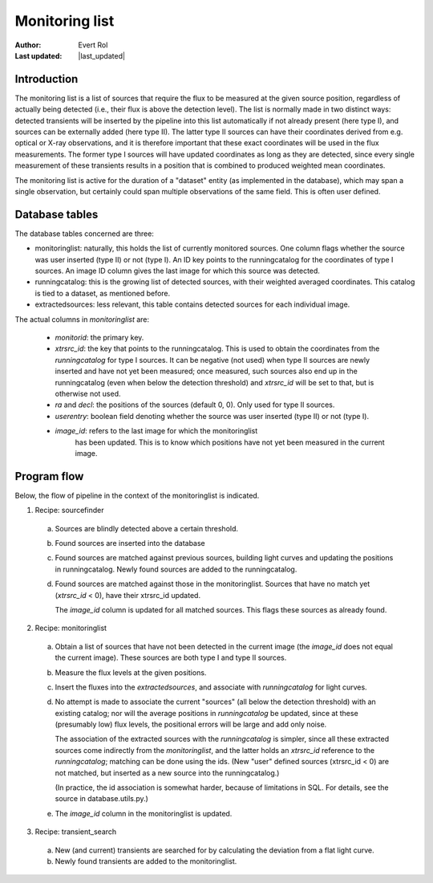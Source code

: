.. _monitoringlist:

Monitoring list
===============
.. |last_updated| last_updated::

:author: Evert Rol
:Last updated: |last_updated|


Introduction
------------

The monitoring list is a list of sources that require the flux to be
measured at the given source position, regardless of actually being
detected (i.e., their flux is above the detection level). The list is
normally made in two distinct ways: detected transients will be
inserted by the pipeline into this list automatically if not already
present (here type I), and sources can be externally added (here type
II). The latter type II sources can have their coordinates derived
from e.g. optical or X-ray observations, and it is therefore important
that these exact coordinates will be used in the flux
measurements. The former type I sources will have updated coordinates
as long as they are detected, since every single measurement of these
transients results in a position that is combined to produced weighted
mean coordinates.

The monitoring list is active for the duration of a "dataset" entity
(as implemented in the database), which may span a single observation,
but certainly could span multiple observations of the same field. This
is often user defined.


Database tables
---------------

The database tables concerned are three:

- monitoringlist: naturally, this holds the list of currently
  monitored sources. One column flags whether the source was user
  inserted (type II) or not (type I). An ID key points to the
  runningcatalog for the coordinates of type I sources. An image ID
  column gives the last image for which this source was detected.

- runningcatalog: this is the growing list of detected sources, with
  their weighted averaged coordinates. This catalog is tied to a
  dataset, as mentioned before.

- extractedsources: less relevant, this table contains detected
  sources for each individual image.

The actual columns in `monitoringlist` are: 

  + `monitorid`: the primary key.

  + `xtrsrc_id`: the key that points to the runningcatalog. This is
    used to obtain the coordinates from the `runningcatalog` for type
    I sources. It can be negative (not used) when type II sources are
    newly inserted and have not yet been measured; once measured, such
    sources also end up in the runningcatalog (even when below the
    detection threshold) and `xtrsrc_id` will be set to that, but is
    otherwise not used.

  + `ra` and `decl`: the positions of the sources (default 0, 0). Only
    used for type II sources.

  + `userentry`: boolean field denoting whether the source was user
    inserted (type II) or not (type I).

  + `image_id`: refers to the last image for which the monitoringlist
     has been updated. This is to know which positions have not yet
     been measured in the current image.


Program flow
------------

Below, the flow of pipeline in the context of the monitoringlist is
indicated.


1. Recipe: sourcefinder

  a. Sources are blindly detected above a certain threshold.

  b. Found sources are inserted into the database

  c. Found sources are matched against previous sources, building light
     curves and updating the positions in runningcatalog. Newly found
     sources are added to the runningcatalog.

  d. Found sources are matched against those in the monitoringlist. Sources
     that have no match yet (`xtrsrc_id` < 0), have their xtrsrc_id
     updated.
     
     The `image_id` column is updated for all matched sources. This
     flags these sources as already found.


2. Recipe: monitoringlist

  a. Obtain a list of sources that have not been detected in the
     current image (the `image_id` does not equal the current
     image). These sources are both type I and type II sources.

  b. Measure the flux levels at the given positions.
 
  c. Insert the fluxes into the `extractedsources`, and associate with
     `runningcatalog` for light curves.

  d. No attempt is made to associate the current "sources" (all below
     the detection threshold) with an existing catalog; nor will the
     average positions in `runningcatalog` be updated, since at these
     (presumably low) flux levels, the positional errors will be large
     and add only noise.

     The association of the extracted sources with the
     `runningcatalog` is simpler, since all these extracted sources
     come indirectly from the `monitoringlist`, and the latter holds
     an `xtrsrc_id` reference to the `runningcatalog`; matching can be
     done using the ids. (New "user" defined sources (xtrsrc_id < 0)
     are not matched, but inserted as a new source into the
     runningcatalog.)

     (In practice, the id association is somewhat harder, because of
     limitations in SQL. For details, see the source in
     database.utils.py.)

  e. The `image_id` column in the monitoringlist is updated.


3. Recipe: transient_search

  a. New (and current) transients are searched for by calculating the
     deviation from a flat light curve.

  b. Newly found transients are added to the monitoringlist.
